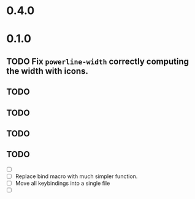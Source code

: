 * 0.4.0

* 0.1.0
** TODO Fix =powerline-width= correctly computing the width with icons.
** TODO 
** TODO 
** TODO 
** TODO 
 - [ ] 
 - [ ] Replace bind macro with much simpler function.
 - [ ] Move all keybindings into a single file 
 - [ ]
